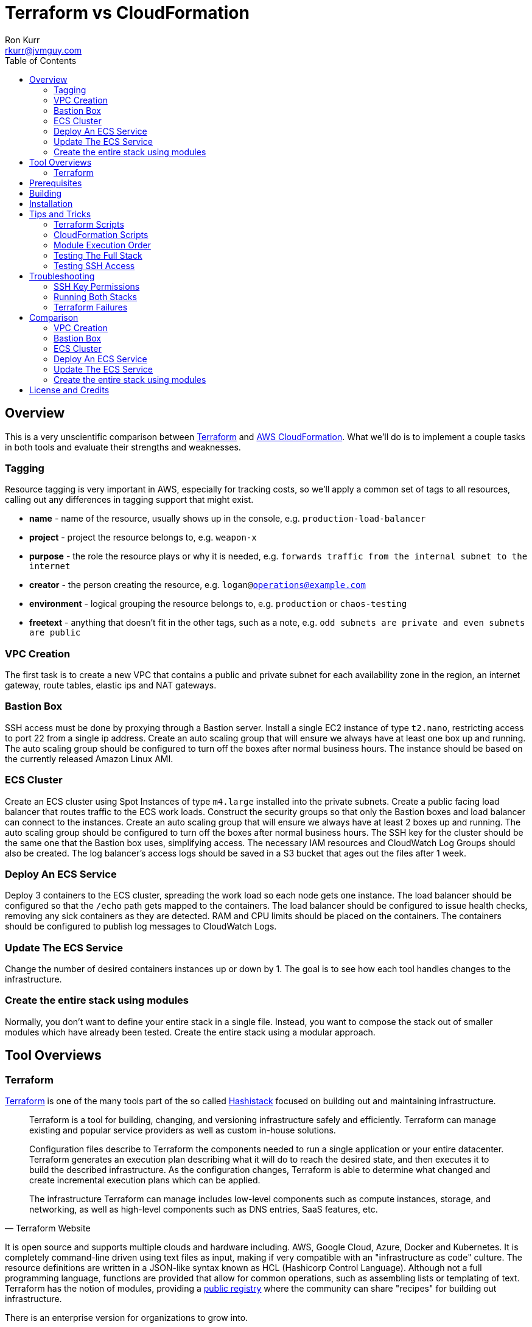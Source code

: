 :toc:
:toc-placement!:

:note-caption: :information_source:
:tip-caption: :bulb:
:important-caption: :heavy_exclamation_mark:
:warning-caption: :warning:
:caution-caption: :fire:

= Terraform vs CloudFormation
Ron Kurr <rkurr@jvmguy.com>


toc::[]

== Overview
This is a very unscientific comparison between https://www.terraform.io/[Terraform] and https://aws.amazon.com/cloudformation/[AWS CloudFormation].  What we'll do is to implement a couple tasks in both tools and evaluate their strengths and weaknesses.

=== Tagging
Resource tagging is very important in AWS, especially for tracking costs, so we'll apply a common set of tags to all resources, calling out any differences in tagging support that might exist.

* *name* - name of the resource, usually shows up in the console, e.g. `production-load-balancer`
* *project* - project the resource belongs to, e.g. `weapon-x`
* *purpose* - the role the resource plays or why it is needed, e.g. `forwards traffic from the internal subnet to the internet`
* *creator* - the person creating the resource, e.g. `logan@operations@example.com`
* *environment* - logical grouping the resource belongs to, e.g. `production` or `chaos-testing`
* *freetext* - anything that doesn't fit in the other tags, such as a note, e.g. `odd subnets are private and even subnets are public`

=== VPC Creation
The first task is to create a new VPC that contains a public and private subnet for each availability zone in the region, an internet gateway, route tables, elastic ips and NAT gateways.

=== Bastion Box
SSH access must be done by proxying through a Bastion server.  Install a single EC2 instance of type `t2.nano`, restricting access to port 22 from a single ip address.  Create an auto scaling group that will ensure we always have at least one box up and running.  The auto scaling group should be configured to turn off the boxes after normal business hours. The instance should be based on the currently released Amazon Linux AMI.

=== ECS Cluster
Create an ECS cluster using Spot Instances of type `m4.large` installed into the private subnets.  Create a public facing load balancer that routes traffic to the ECS work loads.  Construct the security groups so that only the Bastion boxes and load balancer can connect to the instances.  Create an auto scaling group that will ensure we always have at least 2 boxes up and running.  The auto scaling group should be configured to turn off the boxes after normal business hours. The SSH key for the cluster should be the same one that the Bastion box uses, simplifying access.  The necessary IAM resources and CloudWatch Log Groups should also be created.  The log balancer's access logs should be saved in a S3 bucket that ages out the files after 1 week.

=== Deploy An ECS Service
Deploy 3 containers to the ECS cluster, spreading the work load so each node gets one instance.  The load balancer should be configured so that the `/echo` path gets mapped to the containers.  The load balancer should be configured to issue health checks, removing any sick containers as they are detected. RAM and CPU limits should be placed on the containers.  The containers should be configured to publish log messages to CloudWatch Logs.

=== Update The ECS Service
Change the number of desired containers instances up or down by 1. The goal is to see how each tool handles changes to the infrastructure.

=== Create the entire stack using modules
Normally, you don't want to define your entire stack in a single file.  Instead, you want to compose the stack out of smaller modules which have already been tested.  Create the entire stack using a modular approach.

== Tool Overviews
=== Terraform
https://www.terraform.io/[Terraform] is one of the many tools part of the so called https://www.hashicorp.com/[Hashistack] focused on building out and maintaining infrastructure.

[quote, Terraform Website]
____
Terraform is a tool for building, changing, and versioning infrastructure safely and efficiently. Terraform can manage existing and popular service providers as well as custom in-house solutions.

Configuration files describe to Terraform the components needed to run a single application or your entire datacenter. Terraform generates an execution plan describing what it will do to reach the desired state, and then executes it to build the described infrastructure. As the configuration changes, Terraform is able to determine what changed and create incremental execution plans which can be applied.

The infrastructure Terraform can manage includes low-level components such as compute instances, storage, and networking, as well as high-level components such as DNS entries, SaaS features, etc.
____

It is open source and supports multiple clouds and hardware including. AWS, Google Cloud, Azure, Docker and Kubernetes.  It is completely command-line driven using text files as input, making if very compatible with an "infrastructure as code" culture.  The resource definitions are written in a JSON-like syntax known as HCL (Hashicorp Control Language).  Although not a full programming language, functions are provided that allow for common operations, such as assembling lists or templating of text. Terraform has the notion of modules, providing a https://registry.terraform.io/[public registry] where the community can share "recipes" for building out infrastructure.

There is an enterprise version for organizations to grow into.

[quote, Terraform Website]
____
Available as a SaaS or private install, Terraform Enterprise provides collaboration and governance capabilities. For teams of operators, it enables collaboration on infrastructure and a central service registry to publish and discover infrastructure modules. For organizations, it enables policy and governance to confidently provision at scale.
____

== Prerequisites

* this code was developed and tested on https://www.ubuntu.com/download[Ubuntu 18.04]
* an https://aws.amazon.com/[AWS] account
* an SSH client
* https://www.terraform.io/[Terraform] installed and working
* https://aws.amazon.com/cli/[AWS CLI] installed and working
* https://www.gnu.org/software/bash/[BASH] installed and working
* AWS API keys exported to the Environment

```bash
export AWS_ACCESS_KEY_ID="some-key"
export AWS_SECRET_ACCESS_KEY="some-access-key"
export AWS_DEFAULT_REGION="us-east-2"
```

== Building
There isn't anything to build for this project.

== Installation
There isn't anything to install but you will need to run the `copy-files-to-s3.sh` script prior to running the `composability` script in the `cloudformation` directory.  Make sure to edit `copy-files-to-s3.sh` to use a unique bucket name. Using the existing bucket name will result in failures.

== Tips and Tricks
=== Terraform Scripts
The Terraform modules all work the same so these instructions apply to all modules.  Prior to testing a module, you will need to edit the `debug/backend.cfg` to point to an S3 bucket you have previously created to store Terraform's state.  The current values are set to a bucket you will not have access to.

```
bucket = "your-bucket-name"
region = "us-east-1"
key    = "us-east-2/debug/networking/vpc/terraform.tfstate"
```

To change values for a module, edit `debug/plan.tf`. For example, to change some of the values used for tagging, you might make edits to this:

```
module "vpc" {
    source = "../"

    region             = "us-east-2"
    name               = "Terraform"
    project            = "Bake Off"
    purpose            = "Terraform vs CloudFormation comparison"
    creator            = "rkurr@jvmguy.com"
    environment        = "development"
    freetext           = "One public and private subnet in each AZ."
    cidr_range         = "10.0.0.0/16"
    private_subnets    = ["10.0.1.0/24","10.0.3.0/24","10.0.5.0/24"]
    public_subnets     = ["10.0.2.0/24","10.0.4.0/24","10.0.6.0/24"]
    populate_all_zones = "false"
}
```

To actually build infrastructure, run `debug/debug-module.sh`.  The script exercises the 5 main Terraform commands:

1. `terraform init`, which initializes the module by downloading any dependencies it needs
1. `terraform plan`, which compares what you want done to what is currently in AWS
1. `terraform show`, which is used for peer reviews so proposed changes can evaluated prior to execution
1. `terraform apply`, which executes the plan, manipulating resources in AWS to match the plan
1. `terraform destroy`, which tears down any infrastructure that the module created. You can type `NO` to leave the infrastructure in place.

Terraform is idempotent so you can run the script several times in a row and nothing will change.

=== CloudFormation Scripts
The CloudFormation modules all work the same so these instructions apply to all modules.  Run `scripts/validate-stack.sh` to have the stack's YAML file validated for obvious syntax errors.  `scripts/create-stack.sh` will create the stack but you probably have to edit it prior to execution in order to get the values correct.  Unlike Terraform, CloudFormation doesn't support inter-module sharing of information so you have to copy and paste ids from previous modules.  For example, assume that we've already run the `vpc` module and have an empty VPC.  We need to edit the `create-stack.sh` script in the `bastion` folder and paste in the values it needs from the VPC module.

```BASH
STACKNAME=${1:-Bastion}
PROJECTNAME=${2:-BakeOff}
ENVIRONMENT=${3:-development}
CREATOR=${4:-CloudFormation}
CIDR=${5:-50.235.141.198/32}
VPC=${6:-vpc-7fc69a17}
SUBNETS=${7:-subnet-28b9fb40,subnet-70a3180a,subnet-d716f49b}
TEMPLATELOCATION=${8:-file://$(pwd)/bastion.yml}
```
If you forget this step, the stack will fail because it won't recognize the VPC and subnet ids.

To remove resources, run `scripts/destroy-stack.sh`.

=== Module Execution Order
The modules build upon each other and need to be created in sequence for things to work correctly.

1. vpc
1. bastion
1. ecs
1. ecs-service
1. composability

TIP: if you don't care build out each module individually, you can just build the `composability` module, which constructs the entire stack in a single step.

=== Testing The Full Stack
If you want to verify that the entire stack has been properly created, follow these steps:

1. obtain the URL for the load balancer, e.g. `Bake-LoadB-11WJPPFIMI8T6-112579361.us-east-2.elb.amazonaws.com`
1. `curl --silent Bake-LoadB-11WJPPFIMI8T6-112579361.us-east-2.elb.amazonaws.com/echo/operations/info` to get basic information about the container. The results should vary as the load balancer bounces requests between containers.
1. `curl --silent Bake-LoadB-11WJPPFIMI8T6-112579361.us-east-2.elb.amazonaws.com/echo/operations/health` to see the health check.
1. `curl --silent Bake-LoadB-11WJPPFIMI8T6-112579361.us-east-2.elb.amazonaws.com/echo/` to more detailed environmental information.

./echo/operations/info
```
{
    "container": "f1efa6e2-92a1-459e-815c-57637f1815fd",
    "host": "ip-10-0-1-96.us-east-2.compute.internal",
    "zone": "us-east-2a"
}
```

./echo/operations/health
```
{
    "diskSpace": {
        "free": 6970560512,
        "status": "UP",
        "threshold": 10485760,
        "total": 8318783488
    },
    "status": "UP"
}
```
./echo/
```
{
    "addresses": [
        "172.17.0.2",
        "127.0.0.1"
    ],
    "calculated-return-path": "http://alb-2018062120252468650000000e-270115944.us-east-2.elb.amazonaws.com/echo",
    "environment": {
        "HOME": "/home/microservice",
        "HOSTNAME": "spring-cloud",
        "JAVA_HOME": "/usr/lib/jvm/zulu-8-amd64",
        "JDK_HOME": "/usr/lib/jvm/zulu-8-amd64",
        "LANG": "en_US.UTF-8",
        "LANGUAGE": "en_US:en",
        "LC_ALL": "en_US.UTF-8",
        "NLSPATH": "/usr/dt/lib/nls/msg/%L/%N.cat",
        "PATH": "/usr/local/sbin:/usr/local/bin:/usr/sbin:/usr/bin:/sbin:/bin",
        "PWD": "/home/microservice",
        "SHLVL": "0",
        "XFILESEARCHPATH": "/usr/dt/app-defaults/%L/Dt",
        "server_context-path": "/echo"
    },
    "incoming-headers": {
        "accept": "*/*",
        "accept-encoding": "gzip, deflate",
        "host": "alb-2018062120252468650000000e-270115944.us-east-2.elb.amazonaws.com",
        "user-agent": "HTTPie/0.9.9",
        "x-amzn-trace-id": "Root=1-5b2cfbf0-ca954578fd39e510ce686ea0",
        "x-forwarded-port": "80",
        "x-forwarded-proto": "http"
    },
    "served-by": "m4.large:us-east-2c:i-0580f08918957b4f6:ip-10-0-5-5.us-east-2.compute.internal",
    "status-code": 200,
    "timestamp": "2018-06-22T13:38:57.095Z"
}
```

./echo/operations/metrics
```
{
    "classes": 6674,
    "classes.loaded": 6674,
    "classes.unloaded": 0,
    "counter.status.200.operations.health": 4067,
    "counter.status.200.operations.info": 1,
    "counter.status.200.root": 1,
    "counter.status.404.star-star": 1,
    "gauge.response.operations.health": 0.0,
    "gauge.response.operations.info": 65.0,
    "gauge.response.root": 380.0,
    "gauge.response.star-star": 6.0,
    "gc.copy.count": 236,
    "gc.copy.time": 586,
    "gc.marksweepcompact.count": 8,
    "gc.marksweepcompact.time": 261,
    "heap": 124736,
    "heap.committed": 34136,
    "heap.init": 8192,
    "heap.used": 26083,
    "httpsessions.active": 0,
    "httpsessions.max": -1,
    "instance.uptime": 20411631,
    "mem": 95786,
    "mem.free": 8052,
    "nonheap": 0,
    "nonheap.committed": 63232,
    "nonheap.init": 2496,
    "nonheap.used": 61650,
    "processors": 2,
    "systemload.average": 0.0,
    "threads": 21,
    "threads.daemon": 19,
    "threads.peak": 23,
    "threads.totalStarted": 28,
    "uptime": 20418643
}
```

=== Testing SSH Access
If you want to verify that the Bastion server is functioning correctly, follow these steps:

1. `ssh-add BakeOff.pem` to import the private key
1. `ssh-add -l` to verify that the import worked
1. use the console and find the public ip of the Bastion instance, e.g. `52.14.183.138`
1. `ssh -A ec2-user@52.14.183.138` to SSH into the jump box
1. use the console and find the private ip to one of the EC2 instances, e.g. `10.0.60.108`
1. `ssh 10.0.60.108` to jump to an internal box

IMPORTANT: When creating the Bastion boxes, you must've specified your public ip address as the allowed network or the firewall won't allow access.  If you didn't do this, you can go into the AWS console and adjust the Bastion box's security group, adding your ip address.

== Troubleshooting
=== SSH Key Permissions
SSH is picky about permissions on key files so try `chmod 0400 BakeOff.pem` to see if that fixes the problem.

=== Running Both Stacks
I've found that you cannot run both stacks in the same region because you run out of elastic ips.  You can ask Amazon to increase your limit or edit the files so that different regions are used.

=== Terraform Failures
I don't think I have the resource dependencies completely defined so if you get an error about something not existing when building the full stack using the `composability` module, just run the script again and it should cure itself.

== Comparison
=== VPC Creation
Creating a VCP between the two tools is fairly similar.  Each makes you describe the various building blocks needed to construct a fully functional VPC and assemble them as needed.  Where they do differ is in the handling multiple instances of the same object.  For example, the scenario is to place  subnets into all availability zones of the region.  The Virgina region has 6 AZs while the Ohio region only has 3.  Terraform has a construct that allows you to build the same resource N number of times, saving on duplicated code.  CloudFormation does not provide anything similar so you have to duplicate the directives, increasing the amount of code and making the script less reusable.

NOTE: It has been awhile since I've scoured through the CloudFormation documentation looking for a "loop" construct but I suspect it still doesn't exist because the https://github.com/awslabs/aws-cloudformation-templates/blob/master/aws/services/ECS/EC2LaunchType/clusters/public-vpc.yml[AWS Samples] still repeat declarations for each subnet.

Another minor difference is that Terraform is command-line only while CloudFormation is GUI based.  Depending on the operator, this may be a differentiator.

NOTE: CloudFormation does have a command-line but it simply kicks off the process, requiring you to then monitor the job in the console.

Compare the source of the link:terraform/vpc/main.tf[Terraform version] to the link:cloudformation/vpc/vpc.yml[CloudFormation version] and see which you prefer.

=== Bastion Box
Creation of the Bastion box, complete with an auto scaling group, scheduled actions and a security group is a little easier using Terraform.  The reason for that is that https://www.terraform.io/docs/state/index.html[Terraform has a way to share state information] between modules.  This allows the VPC information I created in a previous step to be "imported" into the Bastion module.  In CloudFormation, VPC information has to be provided by the operator.  Another difference between the tools is that Terraform allows you to create a new SSH key pair but CloudFormation doesn't seem to have that support.  The operator has to create one prior via the console and feed the key pair name into CloudFormation.

Compare the source of the link:terraform/bastion/main.tf[Terraform version] to the link:cloudformation/bastion/bastion.yml[CloudFormation version] and see which you prefer.

=== ECS Cluster
Creation of an ECS custer, including a public load balancer, S3 bucket holding access logs and auto-scaling groups for the EC2 instances, are very similar between the tools.  One difference is that Terraform allows you to place tags on the EC2 instances that get spun up as part of the auto scaling action while CloudFormation does not, making it harder to identify instances.  Both systems were able to use spot instances for the EC2 boxes, cutting down on costs. Both systems allowed for construction of security groups so that the EC2 instances can only be accessed by the load balancer and Bastion boxes.

Compare the source of the link:terraform/ecs/main.tf[Terraform version] to the link:cloudformation/ecs/ecs.yml[CloudFormation version] and see which you prefer.

=== Deploy An ECS Service
Running a container on ECS is very similar between the two systems but Terraform does provide one interesting feature: templating.  When describing the task to be run in Terraform, you hand it a JSON descriptor.  Some of the values in the descriptor need to match what is specified in the module itself, otherwise things will not deploy properly.  Here is an example of the descriptor where I paramterized the CloudWatch Log Group to use when sending logs.  In a production system, I would have parameterized more, such as ports, paths and memory values.

```JSON
[
    {
        "name": "spring-cloud-echo",
        "image": "kurron/spring-cloud-aws-echo:latest",
        "cpu": 256,
        "memory": 256,
        "portMappings": [
            {
                "containerPort": 8080,
                "hostPort": 0,
                "protocol": "tcp"
            }
        ],
        "environment": [
            {
                "name": "server_context-path",
                "value": "/alpha"
            }
        ],
        "essential": true,
        "hostname": "spring-cloud",
        "disableNetworking": false,
        "logConfiguration": {
            "logDriver": "awslogs",
            "options": {
                "awslogs-region": "${region}",
                "awslogs-group": "${log_group}"
            }
        }
    }
]
```

In CloudFormation, I didn't use a separate descriptor and did everything inline:

```yml
TaskDefinition:
    Type: 'AWS::ECS::TaskDefinition'
    Properties:
        ContainerDefinitions:
            - Name:
                  Ref: ContainerName
              Environment:
                  - Name: server_context-path
                    Value: !Ref Path
                  - Name: management_context-path
                    Value: '/operations'
              Essential: true
              Image:
                  Ref: DockerImage
              LogConfiguration:
                LogDriver: awslogs
                Options:
                    awslogs-group:
                        Ref: ContainerLogGroup
                    awslogs-region:
                        Ref: AWS::Region
              Memory:
                  Ref: ContainerMemory
              PortMappings:
                - ContainerPort:
                    Ref: ContainerPort
        Family:
            Ref: ServiceFamily
        TaskRoleArn:
            Ref: AWS::NoValue
```
NOTE: I bring up templating only to note that CloudFormation does not appear to have the capability, but it could be that they don't ever expect you to need it.

Compare the source of the link:terraform/ecs-service/main.tf[Terraform version] to the link:cloudformation/ecs-service/service.yml[CloudFormation version] and see which you prefer.

=== Update The ECS Service
You can update a CloudFormation stack using a Change Set.  A change set is a description of how you want the stack to look and can be reviewed prior to application.  The most convenient manipulation of a change set is done via the AWS console but obviously cannot be automated. When automation is desired, the AWS CLI has to be used.  The CLI form, unfortunately, is more cumbersome because all parameters to the stack must be provided otherwise default values are used.  In the example below, only the `DesireCount` paramater is being changed but the other 19 parameters must also be referenced or you run the risk of changing the stack in unintended ways.

```bash
CREATE="aws cloudformation create-change-set --stack-name $STACK_ARN \
      	                                     --change-set-name $CHANGE_SET_NAME \
                                             --use-previous-template \
					     --parameters ParameterKey=DesiredCount,ParameterValue=$DESIRED_COUNT \
					                  ParameterKey=Project,UsePreviousValue=true \
					                  ParameterKey=Creator,UsePreviousValue=true \
					                  ParameterKey=Environment,UsePreviousValue=true \
					                  ParameterKey=Notes,UsePreviousValue=true \
					                  ParameterKey=VPC,UsePreviousValue=true \
					                  ParameterKey=Cluster,UsePreviousValue=true \
					                  ParameterKey=Listener,UsePreviousValue=true \
					                  ParameterKey=Path,UsePreviousValue=true \
					                  ParameterKey=HealthCheckPath,UsePreviousValue=true \
					                  ParameterKey=HealthCheckProtocol,UsePreviousValue=true \
					                  ParameterKey=LoadBalancerProtocol,UsePreviousValue=true \
					                  ParameterKey=LoadBalancerPort,UsePreviousValue=true \
					                  ParameterKey=ListenerPriority,UsePreviousValue=true \
					                  ParameterKey=DockerImage,UsePreviousValue=true \
					                  ParameterKey=ContainerPort,UsePreviousValue=true \
					                  ParameterKey=ContainerMemory,UsePreviousValue=true \
					                  ParameterKey=ContainerName,UsePreviousValue=true \
					                  ParameterKey=ServiceFamily,UsePreviousValue=true \
					                  ParameterKey=LogGroup,UsePreviousValue=true"
```
Terraform is more straight forward. All you do is edit the Terraform plan in-place, review the changes and then apply them.  Here is the output from bumping up the number of ECS container instances from 2 to 3:

```
terraform show debug/proposed-changes.plan
  ~ module.ecs_service.aws_ecs_service.service
      desired_count: "2" => "3"


terraform apply -refresh=true -lock=true -auto-approve=true -input=false debug/proposed-changes.plan
module.ecs_service.aws_ecs_service.service: Modifying... (ID: arn:aws:ecs:us-east-2:387188308760:service/Terraform)
  desired_count: "2" => "3"
module.ecs_service.aws_ecs_service.service: Modifications complete after 0s (ID: arn:aws:ecs:us-east-2:387188308760:service/Terraform)

Apply complete! Resources: 0 added, 1 changed, 0 destroyed.
```

Compare the source of the link:terraform/ecs-service/debug/plan.tf[Terraform version] to the link:cloudformation/ecs-service/scripts/update-stack.sh[CloudFormation version] and see which you prefer.

=== Create the entire stack using modules
Terraform has good story for this one. In fact, there is the https://registry.terraform.io/[Terraform Module Registry] where the community can share "recipes" for assembling different pieces of infrastructure.  The Terraform code we've used so far have been expressed in terms of modules so assembling them into a single file is straight forward.

CloudFormation has the notion of "nested stacks" where a master file imports and invokes the child modules.  Unlike Terraform, there isn't a registry of community modules.  All the files have to live in S3, which makes deployments a little less convenient and requires an additional step to continually move files from source control into a bucket.

Compare the source of the link:terraform/composability/debug/plan.tf[Terraform version] to the link:cloudformation/ecs-service/scripts/update-stack.sh[CloudFormation version] and see which you prefer.

== License and Credits
This project is licensed under the https://creativecommons.org/licenses/by-nc-sa/4.0/legalcode[Creative Commons Attribution-NonCommercial-ShareAlike 4.0 International License].
